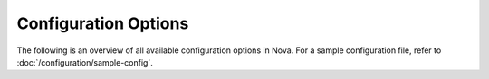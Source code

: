 =====================
Configuration Options
=====================

The following is an overview of all available configuration options in Nova.
For a sample configuration file, refer to :doc:`/configuration/sample-config`.

.. show-options::
   :config-file: etc/nova/nova-config-generator.conf
